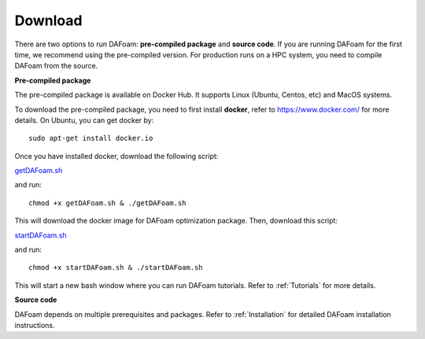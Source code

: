 .. _Download:

Download 
--------

There are two options to run DAFoam: **pre-compiled package** and **source code**. If you are running DAFoam for the first time, we recommend using the pre-compiled version. For production runs on a HPC system, you need to compile DAFoam from the source.

**Pre-compiled package**

The pre-compiled package is available on Docker Hub. It supports Linux (Ubuntu, Centos, etc) and MacOS systems.

To download the pre-compiled package, you need to first install **docker**, refer to https://www.docker.com/ for more details. On Ubuntu, you can get docker by::

    sudo apt-get install docker.io

Once you have installed docker, download the following script:

`getDAFoam.sh <https://github.com/mdolab/dafoam_files/raw/master/scripts/getDAFoam.sh>`_

and run::

    chmod +x getDAFoam.sh & ./getDAFoam.sh

This will download the docker image for DAFoam optimization package. Then, download this script:

`startDAFoam.sh <https://github.com/mdolab/dafoam_files/raw/master/scripts/startDAFoam.sh>`_

and run::

    chmod +x startDAFoam.sh & ./startDAFoam.sh

This will start a new bash window where you can run DAFoam tutorials. Refer to :ref:`Tutorials` for more details.

**Source code**

DAFoam depends on multiple prerequisites and packages. Refer to :ref:`Installation` for detailed DAFoam installation instructions.

